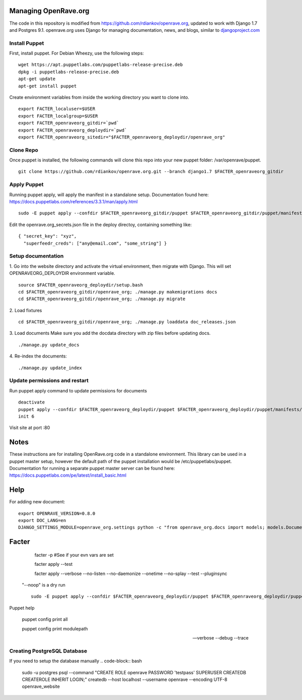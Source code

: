 Managing OpenRave.org
=================
The code in this repository is modified from https://github.com/rdiankov/openrave.org, updated to work with Django 1.7 and Postgres 9.1. openrave.org uses Django for managing documentation, news, and blogs, similar to `djangoproject.com <https://github.com/django/djangoproject.com>`_

Install Puppet
------------------
First, install puppet.  For Debian Wheezy, use the following steps:

::

  wget https://apt.puppetlabs.com/puppetlabs-release-precise.deb
  dpkg -i puppetlabs-release-precise.deb
  apt-get update
  apt-get install puppet

Create environment variables from inside the working directory you want to clone into.
::

  export FACTER_localuser=$USER
  export FACTER_localgroup=$USER
  export FACTER_openraveorg_gitdir=`pwd`
  export FACTER_openraveorg_deploydir=`pwd`
  export FACTER_openraveorg_sitedir="$FACTER_openraveorg_deploydir/openrave_org"

Clone Repo
------------------
Once puppet is installed, the following commands will clone this repo into your new puppet folder: /var/openrave/puppet.

::

  git clone https://github.com/rdiankov/openrave.org.git --branch django1.7 $FACTER_openraveorg_gitdir

Apply Puppet
------------------
Running puppet apply, will apply the manifest in a standalone setup.  Documentation found here: https://docs.puppetlabs.com/references/3.3.1/man/apply.html

::

  sudo -E puppet apply --confdir $FACTER_openraveorg_gitdir/puppet $FACTER_openraveorg_gitdir/puppet/manifests/site.pp


Edit the openrave.org_secrets.json file in the deploy directoy, containing something like:

::

  { "secret_key": "xyz",
    "superfeedr_creds": ["any@email.com", "some_string"] }


Setup documentation
------------------
1. Go into the website directory and activate the virtual environment, then migrate with Django. This will set OPENRAVEORG_DEPLOYDIR environment variable.
::

  source $FACTER_openraveorg_deploydir/setup.bash
  cd $FACTER_openraveorg_gitdir/openrave_org; ./manage.py makemigrations docs
  cd $FACTER_openraveorg_gitdir/openrave_org; ./manage.py migrate

2. Load fixtures
::

   cd $FACTER_openraveorg_gitdir/openrave_org; ./manage.py loaddata doc_releases.json

3. Load documents
Make sure you add the docdata directory with zip files before updating docs.
::

   ./manage.py update_docs

4. Re-index the documents:
::

   ./manage.py update_index


Update permissions and restart
--------------------------
Run puppet apply command to update permissions for documents
::

   deactivate
   puppet apply --confdir $FACTER_openraveorg_deploydir/puppet $FACTER_openraveorg_deploydir/puppet/manifests/site.pp
   init 6


Visit site at port :80

Notes
=========================
These instructions are for installing OpenRave.org code in a standalone environment.  This library can be used in a puppet master setup, however the default path of the puppet installation would be /etc/puppetlabs/puppet.  Documentation for running a separate puppet master server can be found here: https://docs.puppetlabs.com/pe/latest/install_basic.html

Help
====================
For adding new document:
::
 
    export OPENRAVE_VERSION=0.8.0
    export DOC_LANG=en
    DJANGO_SETTINGS_MODULE=openrave_org.settings python -c "from openrave_org.docs import models; models.DocumentRelease.objects.create(lang='$DOC_LANG',version='$OPENRAVE_VERSION', scm=models.DocumentRelease.GIT, scm_url='https://github.com/rdiankov/openrave/tree/v$OPENRAVE_VERSION', is_default=False);"

Facter
================  

    facter -p  #See if your evn vars are set

    facter apply --test

    facter apply  --verbose --no-listen --no-daemonize --onetime --no-splay --test --pluginsync

  "--noop" is a dry run
  ::
    sudo -E puppet apply --confdir $FACTER_openraveorg_deploydir/puppet $FACTER_openraveorg_deploydir/puppet/manifests/site.pp --test --debug --noop
    
Puppet help
  
  puppet config print all
  
  puppet config print modulepath
  
  --verbose --debug --trace

Creating PostgreSQL Database
---------------------
If you need to setup the database manually
.. code-block:: bash

  sudo -u postgres psql --command "CREATE ROLE openrave PASSWORD 'testpass' SUPERUSER CREATEDB CREATEROLE INHERIT LOGIN;"
  createdb --host localhost --username openrave --encoding UTF-8 openrave_website

